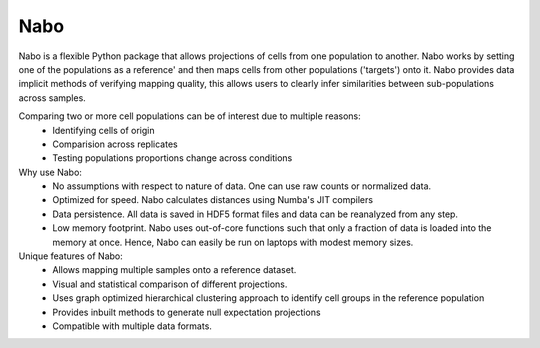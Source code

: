 =====
Nabo
=====

Nabo is a flexible Python package that allows projections of cells from one population to another. Nabo works by setting one of the populations as a reference' and then maps cells from other populations ('targets') onto it. Nabo provides data implicit methods of verifying mapping quality, this allows users to clearly infer similarities between sub-populations across samples.

Comparing two or more cell populations can be of interest due to multiple reasons:
    * Identifying cells of origin
    * Comparision across replicates
    * Testing populations proportions change across conditions

Why use Nabo:
    * No assumptions with respect to nature of data. One can use raw counts or normalized data.
    * Optimized for speed. Nabo calculates distances using Numba's JIT compilers
    * Data persistence. All data is saved in HDF5 format files and data can be reanalyzed from any step.
    * Low memory footprint. Nabo uses out-of-core functions such that only a fraction of data is loaded into the memory at once. Hence, Nabo can easily be run on laptops with modest memory sizes.

Unique features of Nabo:
    * Allows mapping multiple samples onto a reference dataset.
    * Visual and statistical comparison of different projections.
    * Uses graph optimized hierarchical clustering approach to identify cell groups in the reference population
    * Provides inbuilt methods to generate null expectation projections
    * Compatible with multiple data formats.

